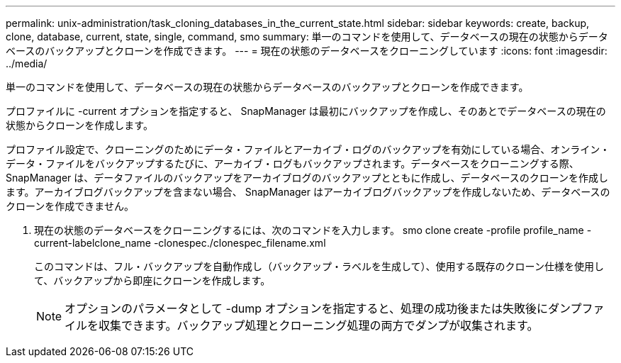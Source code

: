 ---
permalink: unix-administration/task_cloning_databases_in_the_current_state.html 
sidebar: sidebar 
keywords: create, backup, clone, database, current, state, single, command, smo 
summary: 単一のコマンドを使用して、データベースの現在の状態からデータベースのバックアップとクローンを作成できます。 
---
= 現在の状態のデータベースをクローニングしています
:icons: font
:imagesdir: ../media/


[role="lead"]
単一のコマンドを使用して、データベースの現在の状態からデータベースのバックアップとクローンを作成できます。

プロファイルに -current オプションを指定すると、 SnapManager は最初にバックアップを作成し、そのあとでデータベースの現在の状態からクローンを作成します。

プロファイル設定で、クローニングのためにデータ・ファイルとアーカイブ・ログのバックアップを有効にしている場合、オンライン・データ・ファイルをバックアップするたびに、アーカイブ・ログもバックアップされます。データベースをクローニングする際、 SnapManager は、データファイルのバックアップをアーカイブログのバックアップとともに作成し、データベースのクローンを作成します。アーカイブログバックアップを含まない場合、 SnapManager はアーカイブログバックアップを作成しないため、データベースのクローンを作成できません。

. 現在の状態のデータベースをクローニングするには、次のコマンドを入力します。 smo clone create -profile profile_name -current-labelclone_name -clonespec./clonespec_filename.xml
+
このコマンドは、フル・バックアップを自動作成し（バックアップ・ラベルを生成して）、使用する既存のクローン仕様を使用して、バックアップから即座にクローンを作成します。

+

NOTE: オプションのパラメータとして -dump オプションを指定すると、処理の成功後または失敗後にダンプファイルを収集できます。バックアップ処理とクローニング処理の両方でダンプが収集されます。


